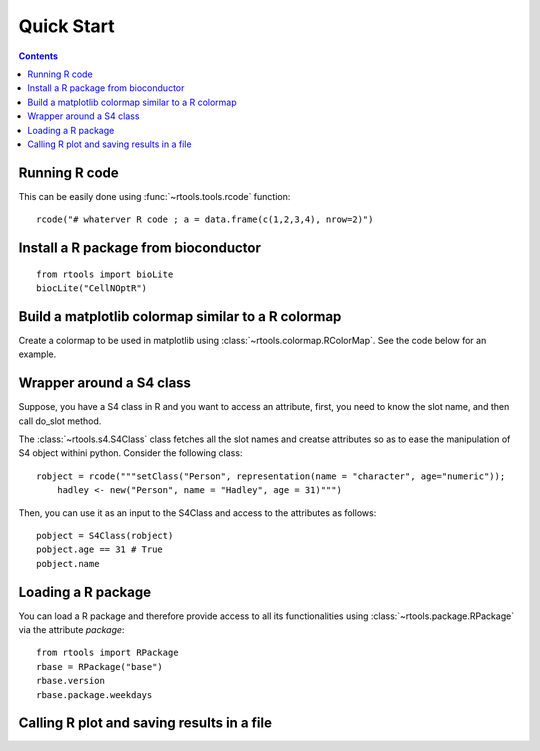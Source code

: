 .. _quickstart:

Quick Start
#################

.. contents::


Running R code
==================

This can be easily done using :func:`~rtools.tools.rcode` function::


    rcode("# whaterver R code ; a = data.frame(c(1,2,3,4), nrow=2)")

Install a R package from bioconductor
======================================

::

    from rtools import bioLite
    biocLite("CellNOptR")


Build a matplotlib colormap similar to a R colormap
========================================================


Create a colormap to be used in matplotlib using :class:`~rtools.colormap.RColorMap`. See the code below for an example.


.. plot::
    :include-source:
    :width: 50%

    # build the matplotlib colormap from a R colormap
    from rtools import *
    rmap = RColorMap("heat")    # heat is a valid R colormap
    cmap = rmap.colormap()      # extract the matplotlib colormap

    # use the colormap
    A = np.array(range(100))
    A.shape = (10,10)
    plt.pcolor(A,cmap=cmap, vmin=0, vmax=100)
    plt.colorbar()
 

Wrapper around a S4 class
============================

Suppose, you have a S4 class in R and you want to access an attribute, first,
you need to know the slot name, and then call do_slot method.

The :class:`~rtools.s4.S4Class` class fetches all the slot names and creatse attributes so as to ease the manipulation of S4 object withini python. Consider the following class::


    robject = rcode("""setClass("Person", representation(name = "character", age="numeric")); 
        hadley <- new("Person", name = "Hadley", age = 31)""")


Then, you can use it as an input to the S4Class and access to the attributes as
follows::

    pobject = S4Class(robject)
    pobject.age == 31 # True
    pobject.name


Loading a R package
==============================


You can load a R package and therefore provide access to all its functionalities
using :class:`~rtools.package.RPackage` via the attribute `package`::


    from rtools import RPackage
    rbase = RPackage("base")
    rbase.version
    rbase.package.weekdays


Calling R plot and saving results in a file
===============================================


.. plot::
    :include-source:
    :width: 80%

    from rtools import *
    rp = Rplot(show=False, output="test.png")
    rp.rcode("plot(c(1,2))")


    def python_func():
        from rtools import rcode
        rcode("plot(c(1,2))")

    rp = Rplot(show=True, output="test2.png")
    rp.pythoncode("python_func()")

    from pylab import imread, imshow
    imshow(imread("test2.png"))
    import os
    os.remove("test.png")
    os.remove("test2.png")
    




